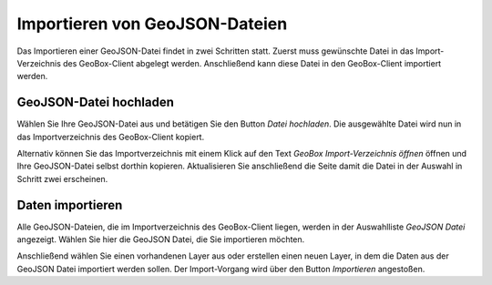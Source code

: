 Importieren von GeoJSON-Dateien
-------------------------------

Das Importieren einer GeoJSON-Datei findet in zwei Schritten statt. Zuerst muss gewünschte Datei in das Import-Verzeichnis des GeoBox-Client abgelegt werden. Anschließend kann diese Datei in den GeoBox-Client importiert werden.

GeoJSON-Datei hochladen
'''''''''''''''''''''''

Wählen Sie Ihre GeoJSON-Datei aus und betätigen Sie den Button `Datei hochladen`. Die ausgewählte Datei wird nun in das Importverzeichnis des GeoBox-Client kopiert.

Alternativ können Sie das Importverzeichnis mit einem Klick auf den Text `GeoBox Import-Verzeichnis öffnen` öffnen und Ihre GeoJSON-Datei selbst dorthin kopieren. Aktualisieren Sie anschließend die Seite damit die Datei in der Auswahl in Schritt zwei erscheinen.

Daten importieren
'''''''''''''''''

Alle GeoJSON-Dateien, die im Importverzeichnis des GeoBox-Client liegen, werden in der Auswahlliste `GeoJSON Datei` angezeigt. Wählen Sie hier die GeoJSON Datei, die Sie importieren möchten.

Anschließend wählen Sie einen vorhandenen Layer aus oder erstellen einen neuen Layer, in dem die Daten aus der GeoJSON Datei importiert werden sollen.
Der Import-Vorgang wird über den Button `Importieren` angestoßen.